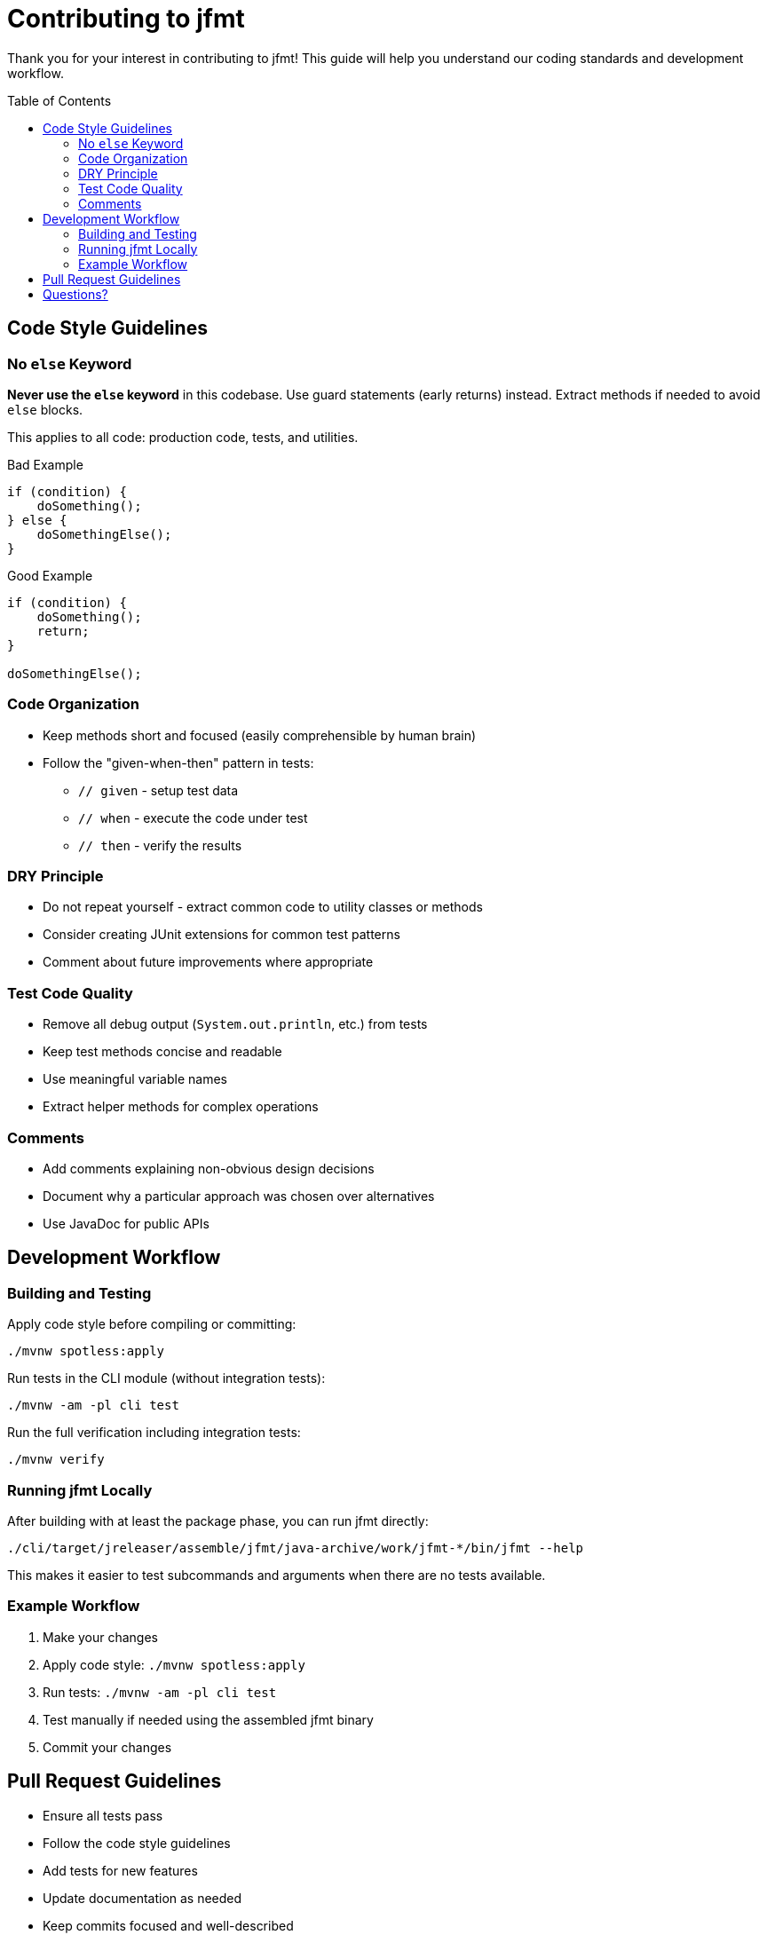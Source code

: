 // SPDX-License-Identifier: Apache-2.0 OR EUPL-1.2
= Contributing to jfmt
:toc: macro

Thank you for your interest in contributing to jfmt!
This guide will help you understand our coding standards and development workflow.

toc::[]

== Code Style Guidelines

=== No `else` Keyword

**Never use the `else` keyword** in this codebase.
Use guard statements (early returns) instead.
Extract methods if needed to avoid `else` blocks.

This applies to all code: production code, tests, and utilities.

.Bad Example
[source,java]
----
if (condition) {
    doSomething();
} else {
    doSomethingElse();
}
----

.Good Example
[source,java]
----
if (condition) {
    doSomething();
    return;
}

doSomethingElse();
----

=== Code Organization

* Keep methods short and focused (easily comprehensible by human brain)
* Follow the "given-when-then" pattern in tests:
** `// given` - setup test data
** `// when` - execute the code under test
** `// then` - verify the results

=== DRY Principle

* Do not repeat yourself - extract common code to utility classes or methods
* Consider creating JUnit extensions for common test patterns
* Comment about future improvements where appropriate

=== Test Code Quality

* Remove all debug output (`System.out.println`, etc.) from tests
* Keep test methods concise and readable
* Use meaningful variable names
* Extract helper methods for complex operations

=== Comments

* Add comments explaining non-obvious design decisions
* Document why a particular approach was chosen over alternatives
* Use JavaDoc for public APIs

== Development Workflow

=== Building and Testing

Apply code style before compiling or committing:

[source,console]
----
./mvnw spotless:apply
----

Run tests in the CLI module (without integration tests):

[source,console]
----
./mvnw -am -pl cli test
----

Run the full verification including integration tests:

[source,console]
----
./mvnw verify
----

=== Running jfmt Locally

After building with at least the package phase, you can run jfmt directly:

[source,console]
----
./cli/target/jreleaser/assemble/jfmt/java-archive/work/jfmt-*/bin/jfmt --help
----

This makes it easier to test subcommands and arguments when there are no tests available.

=== Example Workflow

. Make your changes
. Apply code style: `./mvnw spotless:apply`
. Run tests: `./mvnw -am -pl cli test`
. Test manually if needed using the assembled jfmt binary
. Commit your changes

== Pull Request Guidelines

* Ensure all tests pass
* Follow the code style guidelines
* Add tests for new features
* Update documentation as needed
* Keep commits focused and well-described

== Questions?

If you have questions about contributing, feel free to:

* Open a discussion on GitHub
* Ask in an existing issue
* Reach out to the maintainers

Thank you for contributing to jfmt!
